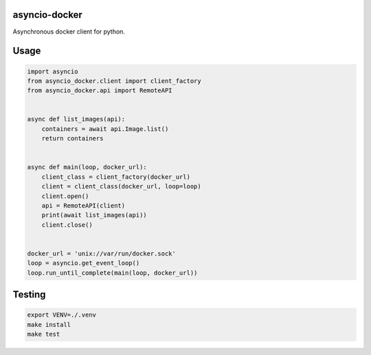 asyncio-docker
==============

Asynchronous docker client for python.

.. image:: https://travis-ci.org/gdyuldin/asyncio-docker2.svg?branch=master
    :target: https://travis-ci.org/gdyuldin/asyncio-docker2

.. image:: https://codecov.io/gh/gdyuldin/asyncio-docker2/branch/master/graph/badge.svg
    :target: https://codecov.io/gh/gdyuldin/asyncio-docker2


Usage
=====

.. code-block:: python

    import asyncio
    from asyncio_docker.client import client_factory
    from asyncio_docker.api import RemoteAPI


    async def list_images(api):
        containers = await api.Image.list()
        return containers


    async def main(loop, docker_url):
        client_class = client_factory(docker_url)
        client = client_class(docker_url, loop=loop)
        client.open()
        api = RemoteAPI(client)
        print(await list_images(api))
        client.close()


    docker_url = 'unix://var/run/docker.sock'
    loop = asyncio.get_event_loop()
    loop.run_until_complete(main(loop, docker_url))

Testing
=======

.. code-block:: bash

    export VENV=./.venv
    make install
    make test

